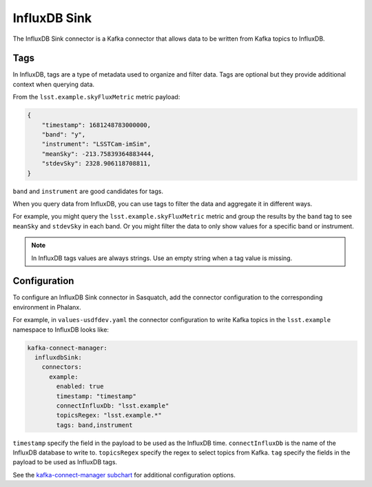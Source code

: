 .. _influxdbsink:

#############
InfluxDB Sink
#############

The InfluxDB Sink connector is a Kafka connector that allows data to be written from Kafka topics to InfluxDB.

Tags
====

In InfluxDB, tags are a type of metadata used to organize and filter data.
Tags are optional but they provide additional context when querying data.

From the ``lsst.example.skyFluxMetric`` metric payload:

.. code:: json

    {
        "timestamp": 1681248783000000,
        "band": "y",
        "instrument": "LSSTCam-imSim",
        "meanSky": -213.75839364883444,
        "stdevSky": 2328.906118708811,
    }

``band`` and ``instrument`` are good candidates for tags.

When you query data from InfluxDB, you can use tags to filter the data and aggregate it in different ways.

For example, you might query the ``lsst.example.skyFluxMetric`` metric and group the results by the ``band`` tag to see ``meanSky`` and ``stdevSky`` in each band.
Or you might filter the data to only show values for a specific band or instrument.

.. note::

    In InfluxDB tags values are always strings.
    Use an empty string when a tag value is missing.

Configuration
=============

To configure an InfluxDB Sink connector in Sasquatch, add the connector configuration to the corresponding environment in Phalanx.

For example, in ``values-usdfdev.yaml`` the connector configuration to write Kafka topics in the ``lsst.example`` namespace to InfluxDB looks like:

.. code:: yaml

    kafka-connect-manager:
      influxdbSink:
        connectors:
          example:
            enabled: true
            timestamp: "timestamp"
            connectInfluxDb: "lsst.example"
            topicsRegex: "lsst.example.*"
            tags: band,instrument

``timestamp`` specify the field in the payload to be used as the InfluxDB time.
``connectInfluxDb`` is the name of the InfluxDB database to write to.
``topicsRegex`` specify the regex to select topics from Kafka.
``tag`` specify the fields in the payload to be used as InfluxDB tags.

See the `kafka-connect-manager subchart`_ for additional configuration options.

.. _kafka-connect-manager subchart: https://github.com/lsst-sqre/phalanx/tree/main/applications/sasquatch/charts/kafka-connect-manager